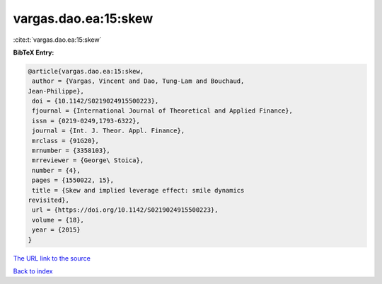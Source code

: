 vargas.dao.ea:15:skew
=====================

:cite:t:`vargas.dao.ea:15:skew`

**BibTeX Entry:**

.. code-block:: bibtex

   @article{vargas.dao.ea:15:skew,
    author = {Vargas, Vincent and Dao, Tung-Lam and Bouchaud,
   Jean-Philippe},
    doi = {10.1142/S0219024915500223},
    fjournal = {International Journal of Theoretical and Applied Finance},
    issn = {0219-0249,1793-6322},
    journal = {Int. J. Theor. Appl. Finance},
    mrclass = {91G20},
    mrnumber = {3358103},
    mrreviewer = {George\ Stoica},
    number = {4},
    pages = {1550022, 15},
    title = {Skew and implied leverage effect: smile dynamics
   revisited},
    url = {https://doi.org/10.1142/S0219024915500223},
    volume = {18},
    year = {2015}
   }
`The URL link to the source <ttps://doi.org/10.1142/S0219024915500223}>`_


`Back to index <../By-Cite-Keys.html>`_
